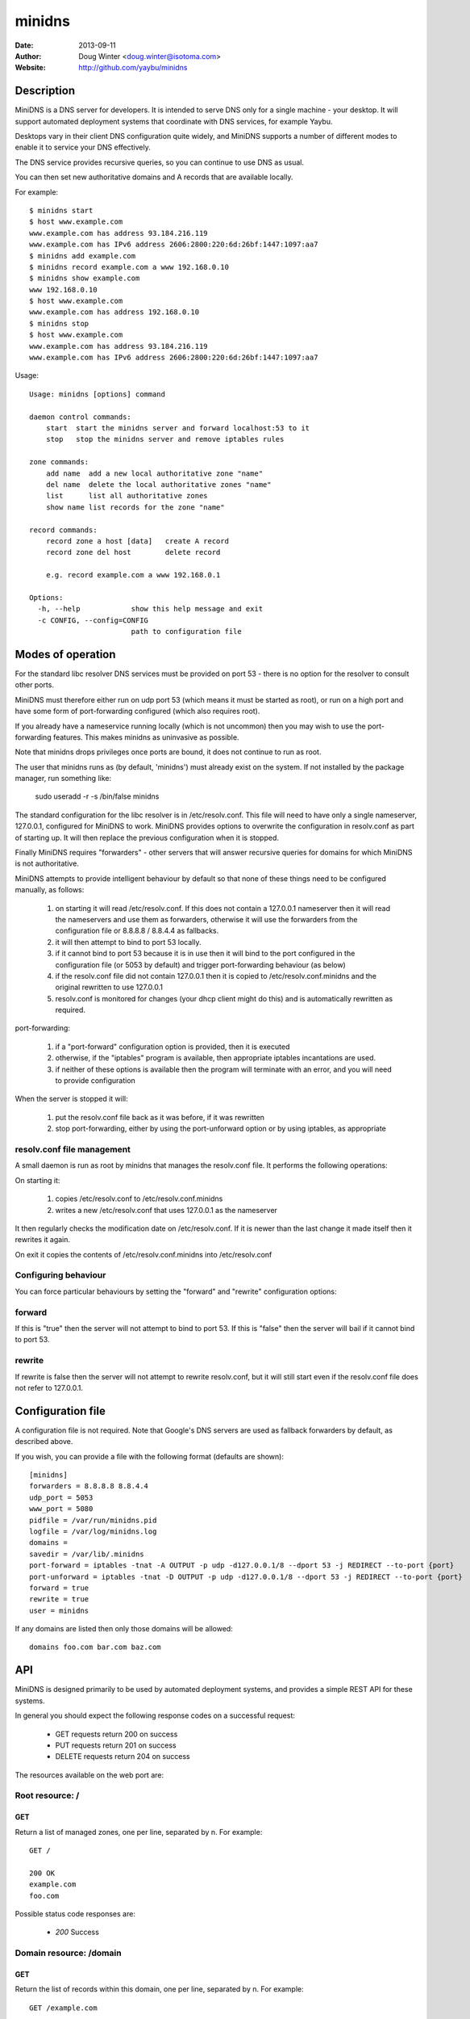 =======
minidns
=======

:Date: 2013-09-11
:Author: Doug Winter <doug.winter@isotoma.com>
:Website: http://github.com/yaybu/minidns

Description
===========

MiniDNS is a DNS server for developers. It is intended to serve DNS only for a
single machine - your desktop. It will support automated deployment systems
that coordinate with DNS services, for example Yaybu.

Desktops vary in their client DNS configuration quite widely, and MiniDNS
supports a number of different modes to enable it to service your DNS effectively.

The DNS service provides recursive queries, so you can continue to use DNS as usual.

You can then set new authoritative domains and A records that are available
locally.

For example::

    $ minidns start
    $ host www.example.com
    www.example.com has address 93.184.216.119
    www.example.com has IPv6 address 2606:2800:220:6d:26bf:1447:1097:aa7
    $ minidns add example.com
    $ minidns record example.com a www 192.168.0.10
    $ minidns show example.com
    www 192.168.0.10
    $ host www.example.com
    www.example.com has address 192.168.0.10
    $ minidns stop
    $ host www.example.com
    www.example.com has address 93.184.216.119
    www.example.com has IPv6 address 2606:2800:220:6d:26bf:1447:1097:aa7

Usage::

    Usage: minidns [options] command

    daemon control commands:
        start  start the minidns server and forward localhost:53 to it
        stop   stop the minidns server and remove iptables rules

    zone commands:
        add name  add a new local authoritative zone "name"
        del name  delete the local authoritative zones "name"
        list      list all authoritative zones
        show name list records for the zone "name"

    record commands:
        record zone a host [data]   create A record
        record zone del host        delete record

        e.g. record example.com a www 192.168.0.1

    Options:
      -h, --help            show this help message and exit
      -c CONFIG, --config=CONFIG
                            path to configuration file

Modes of operation
==================

For the standard libc resolver DNS services must be provided on port 53 - there
is no option for the resolver to consult other ports.

MiniDNS must therefore either run on udp port 53 (which means it must be
started as root), or run on a high port and have some form of port-forwarding
configured (which also requires root).

If you already have a nameservice running locally (which is not uncommon) then
you may wish to use the port-forwarding features.  This makes minidns as uninvasive as possible.

Note that minidns drops privileges once ports are bound, it does not continue to run as root.

The user that minidns runs as (by default, 'minidns') must already exist on the system. If not installed
by the package manager, run something like:

    sudo useradd -r -s /bin/false minidns

The standard configuration for the libc resolver is in /etc/resolv.conf. This
file will need to have only a single nameserver, 127.0.0.1, configured for
MiniDNS to work. MiniDNS provides options to overwrite the configuration in
resolv.conf as part of starting up. It will then replace the previous
configuration when it is stopped.

Finally MiniDNS requires "forwarders" - other servers that will answer
recursive queries for domains for which MiniDNS is not authoritative.

MiniDNS attempts to provide intelligent behaviour by default so that none of these things need to be configured manually, as follows:

    1. on starting it will read /etc/resolv.conf. If this does not contain a 127.0.0.1 nameserver then it will read the nameservers and use them as forwarders, otherwise it will use the forwarders from the configuration file or 8.8.8.8 / 8.8.4.4 as fallbacks.
    2. it will then attempt to bind to port 53 locally.
    3. if it cannot bind to port 53 because it is in use then it will bind to the port configured in the configuration file (or 5053 by default) and trigger port-forwarding behaviour (as below)
    4. if the resolv.conf file did not contain 127.0.0.1 then it is copied to /etc/resolv.conf.minidns and the original rewritten to use 127.0.0.1
    5. resolv.conf is monitored for changes (your dhcp client might do this) and is automatically rewritten as required.

port-forwarding:

    1. if a "port-forward" configuration option is provided, then it is executed
    2. otherwise, if the "iptables" program is available, then appropriate iptables incantations are used.
    3. if neither of these options is available then the program will terminate with an error, and you will need to provide configuration

When the server is stopped it will:

    1. put the resolv.conf file back as it was before, if it was rewritten
    2. stop port-forwarding, either by using the port-unforward option or by using iptables, as appropriate


resolv.conf file management
---------------------------

A small daemon is run as root by minidns that manages the resolv.conf file. It performs the following operations:

On starting it:

  1. copies /etc/resolv.conf to /etc/resolv.conf.minidns
  2. writes a new /etc/resolv.conf that uses 127.0.0.1 as the nameserver
  
It then regularly checks the modification date on /etc/resolv.conf. If it is newer than the last change it made itself then it rewrites it again.

On exit it copies the contents of /etc/resolv.conf.minidns into /etc/resolv.conf

Configuring behaviour
---------------------

You can force particular behaviours by setting the "forward" and "rewrite" configuration options:

forward
-------

If this is "true" then the server will not attempt to bind to port 53. If this is "false" then the server will bail if it cannot bind to port 53.

rewrite
-------

If rewrite is false then the server will not attempt to rewrite resolv.conf, but it will still start even if the resolv.conf file does not refer to 127.0.0.1.

Configuration file
==================

A configuration file is not required. Note that Google's DNS servers are used as fallback forwarders by default, as described above.

If you wish, you can provide a file with the following format (defaults are shown)::

    [minidns]
    forwarders = 8.8.8.8 8.8.4.4
    udp_port = 5053
    www_port = 5080
    pidfile = /var/run/minidns.pid
    logfile = /var/log/minidns.log
    domains =
    savedir = /var/lib/.minidns
    port-forward = iptables -tnat -A OUTPUT -p udp -d127.0.0.1/8 --dport 53 -j REDIRECT --to-port {port}
    port-unforward = iptables -tnat -D OUTPUT -p udp -d127.0.0.1/8 --dport 53 -j REDIRECT --to-port {port}
    forward = true
    rewrite = true
    user = minidns

If any domains are listed then only those domains will be allowed::

    domains foo.com bar.com baz.com



API
===

MiniDNS is designed primarily to be used by automated deployment systems, and
provides a simple REST API for these systems.

In general you should expect the following response codes on a successful request:

 * GET requests return 200 on success
 * PUT requests return 201 on success
 * DELETE requests return 204 on success

The resources available on the web port are:

Root resource: /
----------------

GET
~~~

Return a list of managed zones, one per line, separated by \n.  For example::

    GET /

    200 OK
    example.com
    foo.com

Possible status code responses are:

 * *200* Success

Domain resource: /domain
------------------------

GET
~~~

Return the list of records within this domain, one per line, separated by \n.  For example::

    GET /example.com

    200 OK
    A www 192.168.0.1

Possible status code responses are:

 * *200* Success
 * *404* Domain not found. The domain has not been created as an authoritative zone in minidns.

PUT
~~~

Create this domain.  For example::

    PUT /example.com

    201 Created

Possible status code responses are:

 * *201* Created (success)
 * *200* Domain already exists, unchanged
 * *403* Domain is forbidden (it is not in the list of allowed domains in the configuration file)

DELETE
~~~~~~

Delete this domain.  For example::

    DELETE /example.com

    204 No Content

Possible status code responses are:

 * *204* Success
 * *404* Domain not found. The domain has not been created as an authoritative zone in minidns.

Record resource: /domain/host
-----------------------------

GET
~~~

Return the value for the record.  For example::

    GET /example.com/www

    200 OK
    A 192.168.0.1

Possible status code responses are:

 * *200* Success
 * *404* Record not found

PUT
~~~

Create the record. the payload should be the type and the data, separated by a space.  For example::

    PUT /example.com/www
    A 192.168.0.1

    201 Created

Possible status code responses are:

 * *201* Created (success)
 * *404* Zone not found
 * *400* Malformed request. The reason message will provide more details.

DELETE
~~~~~~

Delete the record. For example::

    DELETE /example.com/www

    204 No Content

Possible status code responses are:

 * *204* Success
 * *404* Domain or record not found

LICENSE
=======

Copyright 2013 Isotoma Limited

Licensed under the Apache License, Version 2.0 (the "License");
you may not use this file except in compliance with the License.
You may obtain a copy of the License at

    http://www.apache.org/licenses/LICENSE-2.0

Unless required by applicable law or agreed to in writing, software
distributed under the License is distributed on an "AS IS" BASIS,
WITHOUT WARRANTIES OR CONDITIONS OF ANY KIND, either express or implied.
See the License for the specific language governing permissions and
limitations under the License.

